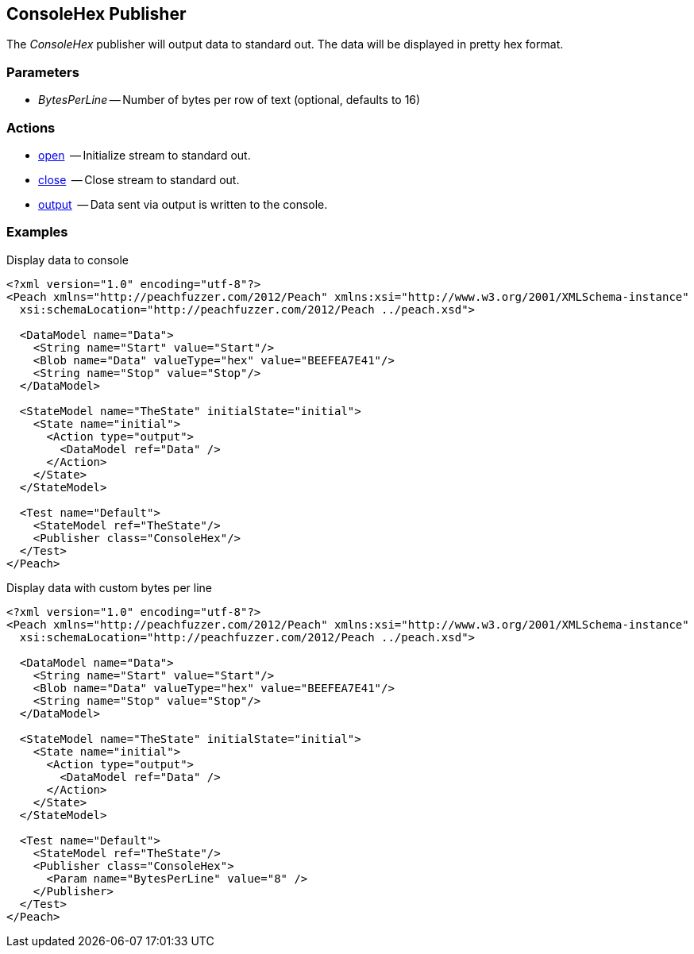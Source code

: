 [[Publishers_ConsoleHex]]

// Reviewed:
//  - 02/13/2014: Seth & Adam: Outlined
// param is good and default value is good
// give full put to run for example
// Updated:
// - 02/14/2014: Jordyn
// Added full example

== ConsoleHex Publisher

The _ConsoleHex_ publisher will output data to standard out.  The data will be displayed in pretty hex format.

=== Parameters

 * _BytesPerLine_ -- Number of bytes per row of text (optional, defaults to 16)

=== Actions

  * xref:Action_open[open]  -- Initialize stream to standard out.
  * xref:Action_close[close]  -- Close stream to standard out.
  * xref:Action_output[output]  -- Data sent via output is written to the console.

=== Examples

.Display data to console
[source,xml]
----
<?xml version="1.0" encoding="utf-8"?>
<Peach xmlns="http://peachfuzzer.com/2012/Peach" xmlns:xsi="http://www.w3.org/2001/XMLSchema-instance"
  xsi:schemaLocation="http://peachfuzzer.com/2012/Peach ../peach.xsd">

  <DataModel name="Data">
    <String name="Start" value="Start"/>
    <Blob name="Data" valueType="hex" value="BEEFEA7E41"/>
    <String name="Stop" value="Stop"/>
  </DataModel>

  <StateModel name="TheState" initialState="initial">
    <State name="initial">
      <Action type="output">
        <DataModel ref="Data" />
      </Action>
    </State>
  </StateModel>

  <Test name="Default">
    <StateModel ref="TheState"/>
    <Publisher class="ConsoleHex"/>
  </Test>
</Peach>
----

.Display data with custom bytes per line
[source,xml]
----
<?xml version="1.0" encoding="utf-8"?>
<Peach xmlns="http://peachfuzzer.com/2012/Peach" xmlns:xsi="http://www.w3.org/2001/XMLSchema-instance"
  xsi:schemaLocation="http://peachfuzzer.com/2012/Peach ../peach.xsd">

  <DataModel name="Data">
    <String name="Start" value="Start"/>
    <Blob name="Data" valueType="hex" value="BEEFEA7E41"/>
    <String name="Stop" value="Stop"/>
  </DataModel>

  <StateModel name="TheState" initialState="initial">
    <State name="initial">
      <Action type="output">
        <DataModel ref="Data" />
      </Action>
    </State>
  </StateModel>

  <Test name="Default">
    <StateModel ref="TheState"/>
    <Publisher class="ConsoleHex">
      <Param name="BytesPerLine" value="8" />
    </Publisher>
  </Test>
</Peach>
----
